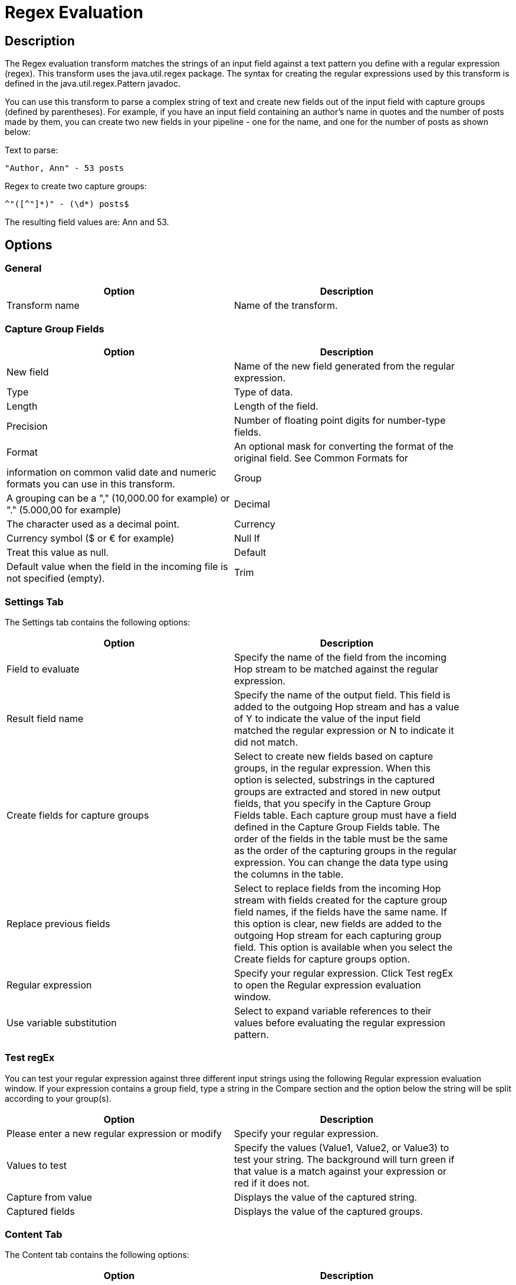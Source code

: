 ////
Licensed to the Apache Software Foundation (ASF) under one
or more contributor license agreements.  See the NOTICE file
distributed with this work for additional information
regarding copyright ownership.  The ASF licenses this file
to you under the Apache License, Version 2.0 (the
"License"); you may not use this file except in compliance
with the License.  You may obtain a copy of the License at
  http://www.apache.org/licenses/LICENSE-2.0
Unless required by applicable law or agreed to in writing,
software distributed under the License is distributed on an
"AS IS" BASIS, WITHOUT WARRANTIES OR CONDITIONS OF ANY
KIND, either express or implied.  See the License for the
specific language governing permissions and limitations
under the License.
////
:documentationPath: /plugins/transforms/
:language: en_US
:page-alternativeEditUrl: https://github.com/apache/incubator-hop/edit/master/plugins/transforms/regexeval/src/main/doc/regexeval.adoc
= Regex Evaluation

== Description

The Regex evaluation transform matches the strings of an input field against a text pattern you define with a regular expression (regex). This transform uses the java.util.regex package. The syntax for creating the regular expressions used by this transform is defined in the java.util.regex.Pattern javadoc.

You can use this transform to parse a complex string of text and create new fields out of the input field with capture groups (defined by parentheses). For example, if you have an input field containing an author's name in quotes and the number of posts made by them, you can create two new fields in your pipeline - one for the name, and one for the number of posts as shown below: 

Text to parse:

[source,bash]
----
"Author, Ann" - 53 posts
----

Regex to create two capture groups:

[source,bash]
----
^"([^"]*)" - (\d*) posts$
----

The resulting field values are: Ann and 53.

== Options

=== General

[width="90%", options="header"]
|===
|Option|Description
|Transform name|Name of the transform.
|===

=== Capture Group Fields

[width="90%", options="header"]
|===
|Option|Description
|New field|Name of the new field generated from the regular expression.
|Type|Type of data.
|Length|Length of the field.
|Precision|Number of floating point digits for number-type fields.
|Format|An optional mask for converting the format of the original field. See Common Formats for |information on common valid date and numeric formats you can use in this transform.
|Group|A grouping can be a "," (10,000.00 for example) or "." (5.000,00 for example)
|Decimal|The character used as a decimal point.
|Currency|Currency symbol ($ or € for example)
|Null If|Treat this value as null.
|Default|Default value when the field in the incoming file is not specified (empty).
|Trim|The trim method to apply to a string.
|===

=== Settings Tab

The Settings tab contains the following options:

[width="90%", options="header"]
|===
|Option|Description
|Field to evaluate|Specify the name of the field from the incoming Hop stream to be matched against the regular expression.
|Result field name|Specify the name of the output field. This field is added to the outgoing Hop stream and has a value of Y to indicate the value of the input field matched the regular expression or N to indicate it did not match.
|Create fields for capture groups|Select to create new fields based on capture groups, in the regular expression. When this option is selected, substrings in the captured groups are extracted and stored in new output fields, that you specify in the Capture Group Fields table. Each capture group must have a field defined in the Capture Group Fields table. The order of the fields in the table must be the same as the order of the capturing groups in the regular expression. You can change the data type using the columns in the table.
|Replace previous fields|Select to replace fields from the incoming Hop stream with fields created for the capture group field names, if the fields have the same name. If this option is clear, new fields are added to the outgoing Hop stream for each capturing group field. This option is available when you select the Create fields for capture groups option.
|Regular expression|Specify your regular expression. Click Test regEx to open the Regular expression evaluation window.
|Use variable substitution|Select to expand variable references to their values before evaluating the regular expression pattern. 
|===

=== Test regEx

You can test your regular expression against three different input strings using the following Regular expression evaluation window. If your expression contains a group field, type a string in the Compare section and the option below the string will be split according to your group(s).

[width="90%", options="header"]
|===
|Option|Description
|Please enter a new regular expression or modify|Specify your regular expression.
|Values to test|Specify the values (Value1, Value2, or Value3) to test your string. The background will turn green if that value is a match against your expression or red if it does not.
|Capture from value|Displays the value of the captured string.
|Captured fields|Displays the value of the captured groups.
|===

=== Content Tab

The Content tab contains the following options:

[width="90%", options="header"]
|===
|Option|Description
|Ignore differences in Unicode encodings |Select to ignore different Unicode character encodings. This action may improve performance, but your data can only contain US ASCII characters.
|Enables case-insensitive matching a|Select to use case-insensitive matching. Only characters in the US-ASCII charset are matched. Unicode-aware case-insensitive matching can be enabled by specifying the 'Unicode-aware case...' flag in conjunction with this flag.

* The execution flag is (?i).
|Permit whitespace and comments in pattern a|Select to ignore whitespace and embedded comments starting with # through the end of the line. In this mode, you must use the \s token to match whitespace. If this option is not enabled, whitespace characters appearing in the regular expression are matched as-is.

* The execution flag is (?x).
|Enable dotall mode|Select to include line terminators with the dot character expression match.

The execution flag is (?s).
|Enable multiline mode a|Select to match the start of a line '^' or the end of a line '$' of the input sequence. By default, these expressions only match at the beginning and the end of the entire input sequence.

* The execution flag is(?m)
|Enable Unicode-aware case folding a|Select this option in conjunction with the Enables case-insensitive matching option to perform case-insensitive matching consistent with the Unicode standard.

* The execution flag is (?u).
|Enables Unix lines mode a|Select to only recognize the line terminator in the behavior of '.', '^', and '$'.\

* The execution flag is (?d).
|===

== Examples

Suppose your input field contains a text value like "Author, Ann" - 53 posts. The following regular expression creates four capturing groups and can be used to parse out the different parts:

[source,bash]
----
^"((["]), (["]))" - (\d+) posts\.$
----

This expression creates the following four capturing groups, which become output fields:

* Fullname: ((["]), (["]))
* Lastname: ([^"]+)
* Firstname: ([^"]+)
* Number of posts: (\d+)

In this example, a field definition must be present for each of these capturing groups.

If the number of capture groups in the regular expression does not match the number of fields specified, the transform will fail and an error is written to the log. Capturing groups can be nested. In the example above the fields Lastname and Firstname correspond to the capturing groups that are themselves contained inside the Fullname capturing group.